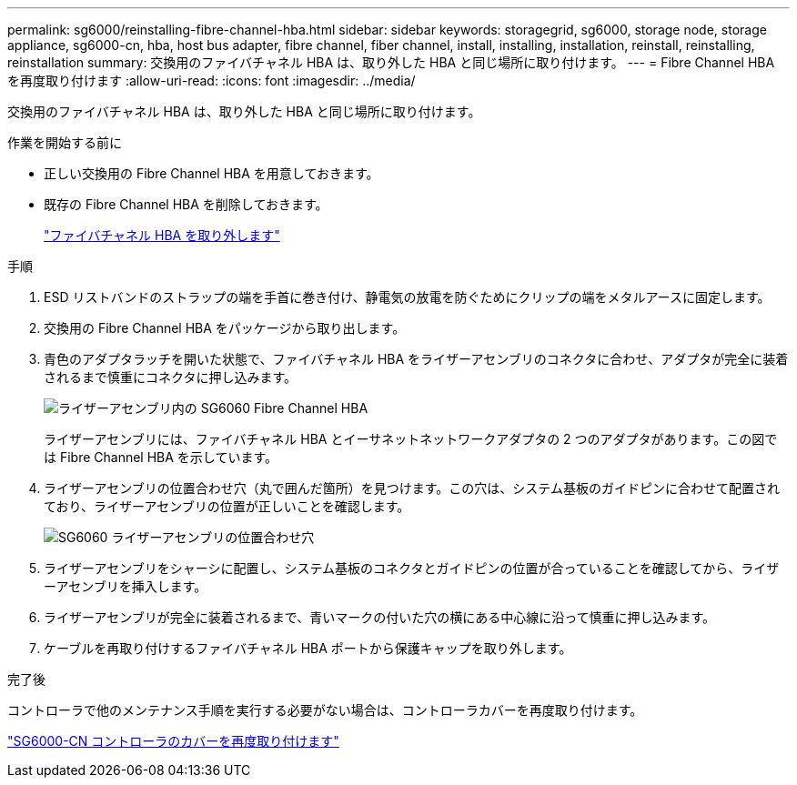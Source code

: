 ---
permalink: sg6000/reinstalling-fibre-channel-hba.html 
sidebar: sidebar 
keywords: storagegrid, sg6000, storage node, storage appliance, sg6000-cn, hba, host bus adapter, fibre channel, fiber channel, install, installing, installation, reinstall, reinstalling, reinstallation 
summary: 交換用のファイバチャネル HBA は、取り外した HBA と同じ場所に取り付けます。 
---
= Fibre Channel HBA を再度取り付けます
:allow-uri-read: 
:icons: font
:imagesdir: ../media/


[role="lead"]
交換用のファイバチャネル HBA は、取り外した HBA と同じ場所に取り付けます。

.作業を開始する前に
* 正しい交換用の Fibre Channel HBA を用意しておきます。
* 既存の Fibre Channel HBA を削除しておきます。
+
link:removing-fibre-channel-hba.html["ファイバチャネル HBA を取り外します"]



.手順
. ESD リストバンドのストラップの端を手首に巻き付け、静電気の放電を防ぐためにクリップの端をメタルアースに固定します。
. 交換用の Fibre Channel HBA をパッケージから取り出します。
. 青色のアダプタラッチを開いた状態で、ファイバチャネル HBA をライザーアセンブリのコネクタに合わせ、アダプタが完全に装着されるまで慎重にコネクタに押し込みます。
+
image::../media/sg6060_fc_hba_location.jpg[ライザーアセンブリ内の SG6060 Fibre Channel HBA]

+
ライザーアセンブリには、ファイバチャネル HBA とイーサネットネットワークアダプタの 2 つのアダプタがあります。この図では Fibre Channel HBA を示しています。

. ライザーアセンブリの位置合わせ穴（丸で囲んだ箇所）を見つけます。この穴は、システム基板のガイドピンに合わせて配置されており、ライザーアセンブリの位置が正しいことを確認します。
+
image::../media/sg6060_riser_alignment_hole.jpg[SG6060 ライザーアセンブリの位置合わせ穴]

. ライザーアセンブリをシャーシに配置し、システム基板のコネクタとガイドピンの位置が合っていることを確認してから、ライザーアセンブリを挿入します。
. ライザーアセンブリが完全に装着されるまで、青いマークの付いた穴の横にある中心線に沿って慎重に押し込みます。
. ケーブルを再取り付けするファイバチャネル HBA ポートから保護キャップを取り外します。


.完了後
コントローラで他のメンテナンス手順を実行する必要がない場合は、コントローラカバーを再度取り付けます。

link:reinstalling-sg6000-cn-controller-cover.html["SG6000-CN コントローラのカバーを再度取り付けます"]
